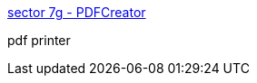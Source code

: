 :jbake-type: post
:jbake-status: published
:jbake-title: sector 7g - PDFCreator
:jbake-tags: software,freeware,open-source,windows,driver,system,pdf,_mois_avr.,_année_2005
:jbake-date: 2005-04-02
:jbake-depth: ../
:jbake-uri: shaarli/1112446083000.adoc
:jbake-source: https://nicolas-delsaux.hd.free.fr/Shaarli?searchterm=http%3A%2F%2Fsector7g.wurzel6.de%2Fpdfcreator%2Findex_en.htm&searchtags=software+freeware+open-source+windows+driver+system+pdf+_mois_avr.+_ann%C3%A9e_2005
:jbake-style: shaarli

http://sector7g.wurzel6.de/pdfcreator/index_en.htm[sector 7g - PDFCreator]

pdf printer
